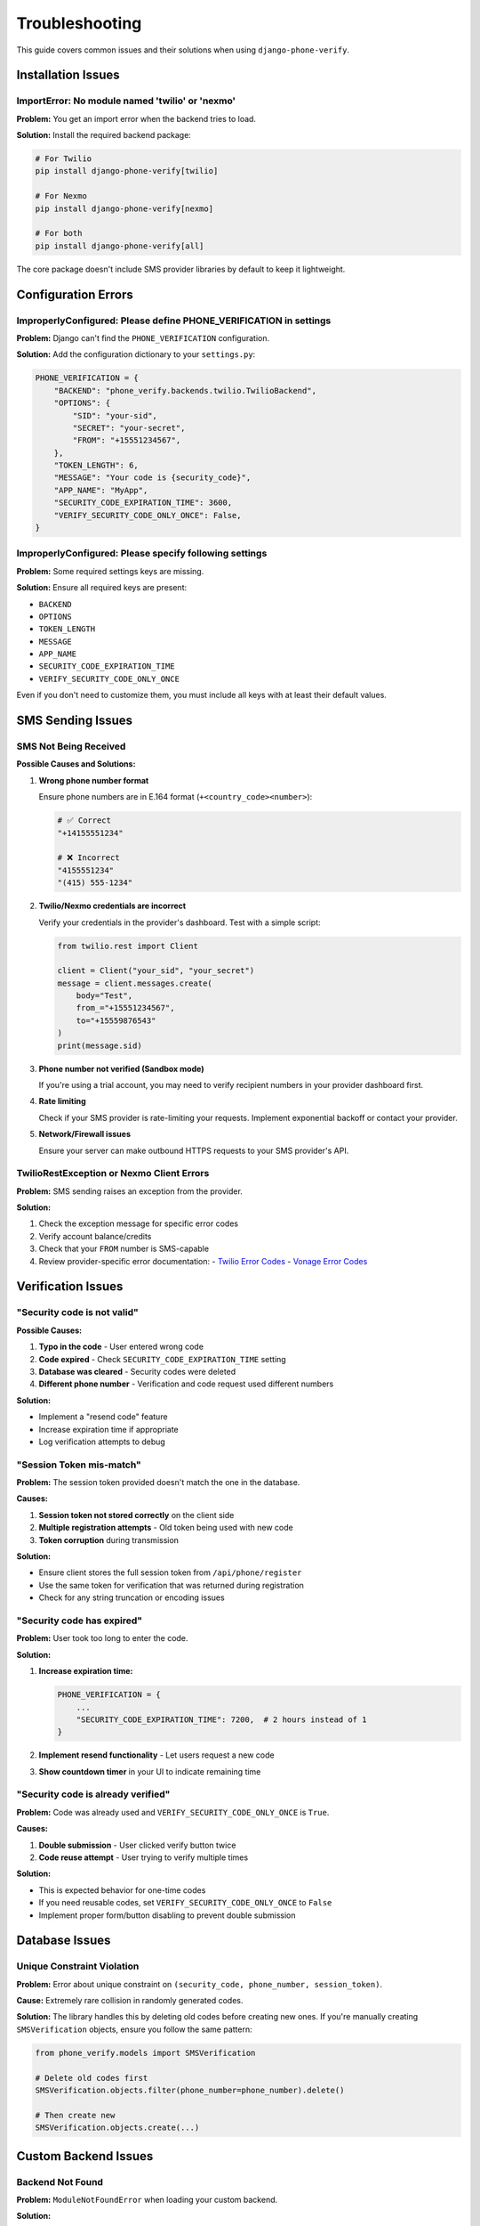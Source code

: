 .. _troubleshooting:

Troubleshooting
===============

This guide covers common issues and their solutions when using ``django-phone-verify``.

Installation Issues
-------------------

ImportError: No module named 'twilio' or 'nexmo'
^^^^^^^^^^^^^^^^^^^^^^^^^^^^^^^^^^^^^^^^^^^^^^^^^

**Problem:** You get an import error when the backend tries to load.

**Solution:** Install the required backend package:

.. code-block:: shell

    # For Twilio
    pip install django-phone-verify[twilio]

    # For Nexmo
    pip install django-phone-verify[nexmo]

    # For both
    pip install django-phone-verify[all]

The core package doesn't include SMS provider libraries by default to keep it lightweight.

Configuration Errors
--------------------

ImproperlyConfigured: Please define PHONE_VERIFICATION in settings
^^^^^^^^^^^^^^^^^^^^^^^^^^^^^^^^^^^^^^^^^^^^^^^^^^^^^^^^^^^^^^^^^^^

**Problem:** Django can't find the ``PHONE_VERIFICATION`` configuration.

**Solution:** Add the configuration dictionary to your ``settings.py``:

.. code-block:: python

    PHONE_VERIFICATION = {
        "BACKEND": "phone_verify.backends.twilio.TwilioBackend",
        "OPTIONS": {
            "SID": "your-sid",
            "SECRET": "your-secret",
            "FROM": "+15551234567",
        },
        "TOKEN_LENGTH": 6,
        "MESSAGE": "Your code is {security_code}",
        "APP_NAME": "MyApp",
        "SECURITY_CODE_EXPIRATION_TIME": 3600,
        "VERIFY_SECURITY_CODE_ONLY_ONCE": False,
    }

ImproperlyConfigured: Please specify following settings
^^^^^^^^^^^^^^^^^^^^^^^^^^^^^^^^^^^^^^^^^^^^^^^^^^^^^^^^

**Problem:** Some required settings keys are missing.

**Solution:** Ensure all required keys are present:

- ``BACKEND``
- ``OPTIONS``
- ``TOKEN_LENGTH``
- ``MESSAGE``
- ``APP_NAME``
- ``SECURITY_CODE_EXPIRATION_TIME``
- ``VERIFY_SECURITY_CODE_ONLY_ONCE``

Even if you don't need to customize them, you must include all keys with at least their default values.

SMS Sending Issues
------------------

SMS Not Being Received
^^^^^^^^^^^^^^^^^^^^^^^

**Possible Causes and Solutions:**

1. **Wrong phone number format**

   Ensure phone numbers are in E.164 format (``+<country_code><number>``):

   .. code-block:: python

      # ✅ Correct
      "+14155551234"

      # ❌ Incorrect
      "4155551234"
      "(415) 555-1234"

2. **Twilio/Nexmo credentials are incorrect**

   Verify your credentials in the provider's dashboard. Test with a simple script:

   .. code-block:: python

      from twilio.rest import Client

      client = Client("your_sid", "your_secret")
      message = client.messages.create(
          body="Test",
          from_="+15551234567",
          to="+15559876543"
      )
      print(message.sid)

3. **Phone number not verified (Sandbox mode)**

   If you're using a trial account, you may need to verify recipient numbers in your provider dashboard first.

4. **Rate limiting**

   Check if your SMS provider is rate-limiting your requests. Implement exponential backoff or contact your provider.

5. **Network/Firewall issues**

   Ensure your server can make outbound HTTPS requests to your SMS provider's API.

TwilioRestException or Nexmo Client Errors
^^^^^^^^^^^^^^^^^^^^^^^^^^^^^^^^^^^^^^^^^^^

**Problem:** SMS sending raises an exception from the provider.

**Solution:**

1. Check the exception message for specific error codes
2. Verify account balance/credits
3. Check that your ``FROM`` number is SMS-capable
4. Review provider-specific error documentation:
   - `Twilio Error Codes <https://www.twilio.com/docs/api/errors>`_
   - `Vonage Error Codes <https://developer.vonage.com/api-errors>`_

Verification Issues
-------------------

"Security code is not valid"
^^^^^^^^^^^^^^^^^^^^^^^^^^^^^

**Possible Causes:**

1. **Typo in the code** - User entered wrong code
2. **Code expired** - Check ``SECURITY_CODE_EXPIRATION_TIME`` setting
3. **Database was cleared** - Security codes were deleted
4. **Different phone number** - Verification and code request used different numbers

**Solution:**

- Implement a "resend code" feature
- Increase expiration time if appropriate
- Log verification attempts to debug

"Session Token mis-match"
^^^^^^^^^^^^^^^^^^^^^^^^^^

**Problem:** The session token provided doesn't match the one in the database.

**Causes:**

1. **Session token not stored correctly** on the client side
2. **Multiple registration attempts** - Old token being used with new code
3. **Token corruption** during transmission

**Solution:**

- Ensure client stores the full session token from ``/api/phone/register``
- Use the same token for verification that was returned during registration
- Check for any string truncation or encoding issues

"Security code has expired"
^^^^^^^^^^^^^^^^^^^^^^^^^^^

**Problem:** User took too long to enter the code.

**Solution:**

1. **Increase expiration time:**

   .. code-block:: python

      PHONE_VERIFICATION = {
          ...
          "SECURITY_CODE_EXPIRATION_TIME": 7200,  # 2 hours instead of 1
      }

2. **Implement resend functionality** - Let users request a new code

3. **Show countdown timer** in your UI to indicate remaining time

"Security code is already verified"
^^^^^^^^^^^^^^^^^^^^^^^^^^^^^^^^^^^^

**Problem:** Code was already used and ``VERIFY_SECURITY_CODE_ONLY_ONCE`` is ``True``.

**Causes:**

1. **Double submission** - User clicked verify button twice
2. **Code reuse attempt** - User trying to verify multiple times

**Solution:**

- This is expected behavior for one-time codes
- If you need reusable codes, set ``VERIFY_SECURITY_CODE_ONLY_ONCE`` to ``False``
- Implement proper form/button disabling to prevent double submission

Database Issues
---------------

Unique Constraint Violation
^^^^^^^^^^^^^^^^^^^^^^^^^^^^

**Problem:** Error about unique constraint on ``(security_code, phone_number, session_token)``.

**Cause:** Extremely rare collision in randomly generated codes.

**Solution:** The library handles this by deleting old codes before creating new ones. If you're manually creating ``SMSVerification`` objects, ensure you follow the same pattern:

.. code-block:: python

    from phone_verify.models import SMSVerification

    # Delete old codes first
    SMSVerification.objects.filter(phone_number=phone_number).delete()

    # Then create new
    SMSVerification.objects.create(...)

Custom Backend Issues
---------------------

Backend Not Found
^^^^^^^^^^^^^^^^^

**Problem:** ``ModuleNotFoundError`` when loading your custom backend.

**Solution:**

1. Ensure the module path in ``BACKEND`` setting is correct
2. Check that your backend class inherits from ``BaseBackend``
3. Verify the Python module is in your ``PYTHONPATH``

Example for a backend in ``myapp/backends/sms.py``:

.. code-block:: python

    PHONE_VERIFICATION = {
        "BACKEND": "myapp.backends.sms.CustomBackend",
        ...
    }

"send_sms() missing required argument"
^^^^^^^^^^^^^^^^^^^^^^^^^^^^^^^^^^^^^^

**Problem:** Your custom backend's ``send_sms`` method signature is incorrect.

**Solution:** Ensure your backend implements the required methods with correct signatures:

.. code-block:: python

    from phone_verify.backends.base import BaseBackend

    class CustomBackend(BaseBackend):
        def send_sms(self, number, message):
            # number is a single phone number string
            # message is the SMS content
            pass

        def send_bulk_sms(self, numbers, message):
            # numbers is a list of phone number strings
            # message is the SMS content
            pass

Integration Issues
------------------

DRF ViewSet Not Found
^^^^^^^^^^^^^^^^^^^^^

**Problem:** 404 errors when accessing ``/api/phone/register`` or ``/api/phone/verify``.

**Solution:** Ensure you've registered the ViewSet in your URLs:

.. code-block:: python

    # urls.py
    from rest_framework.routers import DefaultRouter
    from phone_verify.api import VerificationViewSet

    router = DefaultRouter(trailing_slash=False)
    router.register('phone', VerificationViewSet, basename='phone')

    urlpatterns = [
        path('api/', include(router.urls)),
    ]

Serializer Validation Fails Silently
^^^^^^^^^^^^^^^^^^^^^^^^^^^^^^^^^^^^^

**Problem:** Validation errors not being shown to the user.

**Solution:** Use ``raise_exception=True`` in your views:

.. code-block:: python

    serializer = SMSVerificationSerializer(data=request.data)
    serializer.is_valid(raise_exception=True)  # This will return 400 with error details

Testing Issues
--------------

Tests Sending Real SMS
^^^^^^^^^^^^^^^^^^^^^^

**Problem:** Your test suite is sending actual SMS messages and consuming credits.

**Solution:** Use a sandbox backend or mock the SMS sending:

**Option 1: Sandbox Backend**

.. code-block:: python

    # test_settings.py
    PHONE_VERIFICATION = {
        "BACKEND": "phone_verify.backends.twilio.TwilioSandboxBackend",
        "OPTIONS": {
            "SANDBOX_TOKEN": "123456",  # Fixed code for tests
            ...
        },
        ...
    }

**Option 2: Mock with pytest**

.. code-block:: python

    from unittest.mock import patch

    @patch('phone_verify.backends.twilio.TwilioBackend.send_sms')
    def test_verification(mock_send_sms):
        # Your test code here
        mock_send_sms.assert_called_once()

**Option 3: Custom Test Backend**

.. code-block:: python

    from phone_verify.backends.base import BaseBackend

    class TestBackend(BaseBackend):
        def send_sms(self, number, message):
            pass  # No-op

        def send_bulk_sms(self, numbers, message):
            pass

Performance Issues
------------------

Slow API Responses
^^^^^^^^^^^^^^^^^^

**Problem:** ``/api/phone/register`` takes too long to respond.

**Causes and Solutions:**

1. **SMS provider latency** - Consider sending SMS asynchronously:

   .. code-block:: python

      from celery import shared_task
      from phone_verify.services import PhoneVerificationService

      @shared_task
      def send_verification_async(phone_number, security_code):
          service = PhoneVerificationService(phone_number)
          service.send_verification(phone_number, security_code)

2. **Database queries** - Ensure your database has appropriate indexes (they're included in migrations)

3. **Network issues** - Check connectivity to your SMS provider

Too Many Database Records
^^^^^^^^^^^^^^^^^^^^^^^^^^

**Problem:** ``sms_verification`` table growing too large.

**Solution:** Implement a cleanup task to delete old verifications:

.. code-block:: python

    from django.utils import timezone
    from datetime import timedelta
    from phone_verify.models import SMSVerification

    # Delete verifications older than 7 days
    cutoff = timezone.now() - timedelta(days=7)
    SMSVerification.objects.filter(created_at__lt=cutoff).delete()

Run this periodically with a cron job or Celery beat task.

Getting Help
------------

If your issue isn't covered here:

1. **Check GitHub Issues**: `<https://github.com/CuriousLearner/django-phone-verify/issues>`_
2. **Review Recent Changes**: :doc:`changelog`
3. **Enable Debug Logging**:

   .. code-block:: python

      LOGGING = {
          'version': 1,
          'disable_existing_loggers': False,
          'handlers': {
              'console': {
                  'class': 'logging.StreamHandler',
              },
          },
          'loggers': {
              'phone_verify': {
                  'handlers': ['console'],
                  'level': 'DEBUG',
              },
          },
      }

4. **Open a new issue** with:
   - Django version
   - Python version
   - ``django-phone-verify`` version
   - Backend being used
   - Full traceback
   - Minimal reproducible example
